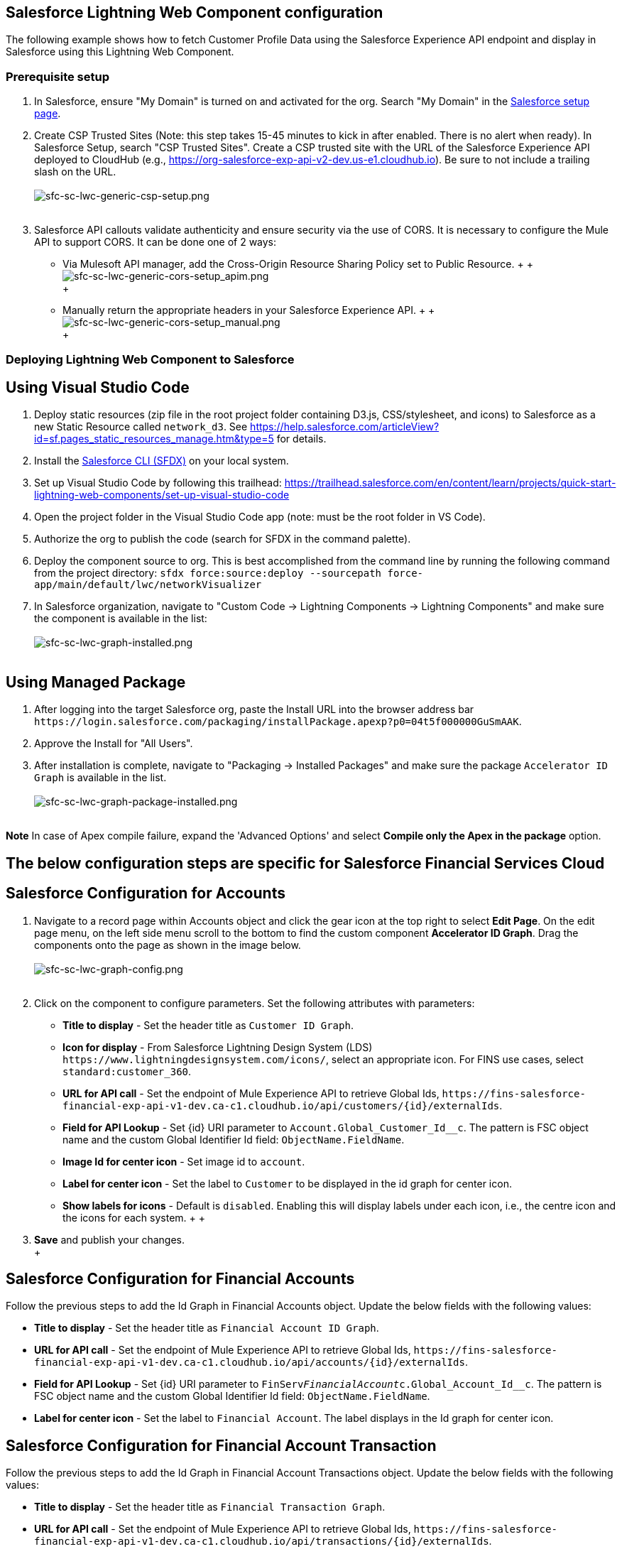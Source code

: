 == Salesforce Lightning Web Component configuration

The following example shows how to fetch Customer Profile Data using the Salesforce Experience API endpoint and display in Salesforce using this Lightning Web Component.

=== Prerequisite setup

. In Salesforce, ensure "My Domain" is turned on and activated for the org. Search "My Domain" in the https://help.salesforce.com/articleView?id=domain_name_overview.htm&type=5[Salesforce setup page].
. Create CSP Trusted Sites (Note: this step takes 15-45 minutes to kick in after enabled. There is no alert when ready). In Salesforce Setup, search "CSP Trusted Sites". Create a CSP trusted site with the URL of the Salesforce Experience API deployed to CloudHub (e.g., https://org-salesforce-exp-api-v2-dev.us-e1.cloudhub.io). Be sure to not include a trailing slash on the URL.
 +
 +
image:https://www.mulesoft.com/ext/solutions/draft/images/sfc-sc-lwc-generic-csp-setup.png[sfc-sc-lwc-generic-csp-setup.png] +
 +
. Salesforce API callouts validate authenticity and ensure security via the use of CORS. It is necessary to configure the Mule API to support CORS. It can be done one of 2 ways:
 ** Via Mulesoft API manager, add the Cross-Origin Resource Sharing Policy set to Public Resource.
 +
 +
 image:https://www.mulesoft.com/ext/solutions/draft/images/sfc-sc-lwc-generic-cors-setup_apim.png[sfc-sc-lwc-generic-cors-setup_apim.png] +
 +
 ** Manually return the appropriate headers in your Salesforce Experience API.
 +
 +
 image:https://www.mulesoft.com/ext/solutions/draft/images/sfc-sc-lwc-generic-cors-setup_manual.png[sfc-sc-lwc-generic-cors-setup_manual.png] +
 +

=== Deploying Lightning Web Component to Salesforce

== Using Visual Studio Code

. Deploy static resources (zip file in the root project folder containing D3.js, CSS/stylesheet, and icons) to Salesforce as a new Static Resource called `network_d3`. See https://help.salesforce.com/articleView?id=sf.pages_static_resources_manage.htm&type=5 for details.
. Install the https://developer.salesforce.com/tools/sfdxcli[Salesforce CLI (SFDX)] on your local system.
. Set up Visual Studio Code by following this trailhead: https://trailhead.salesforce.com/en/content/learn/projects/quick-start-lightning-web-components/set-up-visual-studio-code
. Open the project folder in the Visual Studio Code app (note: must be the root folder in VS Code).
. Authorize the org to publish the code (search for SFDX in the command palette).
. Deploy the component source to org. This is best accomplished from the command line by running the following command from the project directory: `sfdx force:source:deploy --sourcepath force-app/main/default/lwc/networkVisualizer`
. In Salesforce organization, navigate to "Custom Code \-> Lightning Components \-> Lightning Components" and make sure the component is available in the list:
 +
 +
image:https://www.mulesoft.com/ext/solutions/draft/images/sfc-sc-lwc-graph-installed.png[sfc-sc-lwc-graph-installed.png] +
 +

== Using Managed Package

. After logging into the target Salesforce org, paste the Install URL into the browser address bar `+https://login.salesforce.com/packaging/installPackage.apexp?p0=04t5f000000GuSmAAK+`.
. Approve the Install for "All Users".
. After installation is complete, navigate to "Packaging \-> Installed Packages" and make sure the package  `Accelerator ID Graph` is available in the list.
 +
 +
image:https://www.mulesoft.com/ext/solutions/draft/images/sfc-sc-lwc-graph-package-installed.png[sfc-sc-lwc-graph-package-installed.png] +
 +

*Note*
In case of Apex compile failure, expand the 'Advanced Options' and select *Compile only the Apex in the package* option.

== The below configuration steps are specific for Salesforce Financial Services Cloud

== Salesforce Configuration for Accounts

. Navigate to a record page within Accounts object and click the gear icon at the top right to select *Edit Page*. On the edit page menu, on the left side menu scroll to the bottom to find the custom component *Accelerator ID Graph*. Drag the components onto the page as shown in the image below.
 +
 +
image:https://www.mulesoft.com/ext/solutions/draft/images/sfc-sc-lwc-graph-config.png[sfc-sc-lwc-graph-config.png] +
 +
. Click on the component to configure parameters. Set the following attributes with parameters:
 ** *Title to display* - Set the header title as `Customer ID Graph`.
 ** *Icon for display* - From Salesforce Lightning Design System (LDS) `+https://www.lightningdesignsystem.com/icons/+`, select an appropriate icon. For FINS use cases, select `standard:customer_360`.
 ** *URL for API call* - Set the endpoint of Mule Experience API to retrieve Global Ids, `+https://fins-salesforce-financial-exp-api-v1-dev.ca-c1.cloudhub.io/api/customers/{id}/externalIds+`.
 ** *Field for API Lookup* - Set \{id} URI parameter to `Account.Global_Customer_Id__c`. The pattern is FSC object name and the custom Global Identifier Id field: `ObjectName.FieldName`.
 ** *Image Id for center icon* - Set image id to `account`.
 ** *Label for center icon* - Set the label to `Customer` to be displayed in the id graph for center icon.
 ** *Show labels for icons* - Default is `disabled`. Enabling this will display labels under each icon, i.e., the centre icon and the icons for each system.
 +
 +
. *Save* and publish your changes. +
 +

== Salesforce Configuration for Financial Accounts

Follow the previous steps to add the Id Graph in Financial Accounts object. Update the below fields with the following values:

* *Title to display* - Set the header title as `Financial Account ID Graph`.
* *URL for API call* - Set the endpoint of Mule Experience API to retrieve Global Ids, `+https://fins-salesforce-financial-exp-api-v1-dev.ca-c1.cloudhub.io/api/accounts/{id}/externalIds+`.
* *Field for API Lookup* - Set \{id} URI parameter to `FinServ__FinancialAccount__c.Global_Account_Id__c`. The pattern is FSC object name and the custom Global Identifier Id field: `ObjectName.FieldName`.
* *Label for center icon* - Set the label to `Financial Account`. The label displays in the Id graph for center icon.

== Salesforce Configuration for Financial Account Transaction

Follow the previous steps to add the Id Graph in Financial Account Transactions object. Update the below fields with the following values:

* *Title to display* - Set the header title as `Financial Transaction Graph`.
* *URL for API call* - Set the endpoint of Mule Experience API to retrieve Global Ids, `+https://fins-salesforce-financial-exp-api-v1-dev.ca-c1.cloudhub.io/api/transactions/{id}/externalIds+`.
* *Field for API Lookup* - Set \{id} URI parameter to `FinServ__FinancialAccountTransaction__c.Global_Transaction_Id__c`. The pattern is FSC object name and the custom Global Identifier Id field: 'ObjectName.FieldName'.
* *Label for center icon* - Set the label to `Transaction`. The label displays in the Id graph for center icon.

== Salesforce Configuration for Cards

Follow the previous steps to add the Id Graph in Cards object. Update the below fields with the following values:

* *Title to display* - Set the header title as `Cards ID Graph`.
* *URL for API call* - Set the endpoint of Mule Experience API to retrieve Global Ids, `+https://fins-salesforce-financial-exp-api-v1-dev.ca-c1.cloudhub.io/api/cards/{id}/externalIds+`.
* *Field for API Lookup* - Set \{id} URI parameter to `FinServ__Card__c.Global_Card_Id__c`. The pattern is FSC object name and the custom Global Identifier Id field: `ObjectName.FieldName`.
* *Label for center icon* - Set the label to `Card`. The label displays in the Id graph for center icon.

== The below configuration steps are specific for Salesforce Core Clouds

== Salesforce Configuration for Accounts

. Navigate to a record page within Accounts object and click the gear icon at the top right to select *Edit Page*. On the edit page menu, on the left side menu scroll to the bottom to find the custom component *Accelerator ID Graph*. Drag the components onto the page as shown in the image below.
 +
 +
image:https://www.mulesoft.com/ext/solutions/draft/images/sfc-sc-lwc-graph-config.png[sfc-sc-lwc-graph-config.png] +
 +
. Click on the component to configure parameters. Set the following attributes with parameters:
 ** *Title to display* - Set the header title as `Customer360`.
 ** *Icon for display* - From Salesforce Lightning Design System (LDS) `+https://www.lightningdesignsystem.com/icons/+`, select an appropriate icon. For FINS use cases, select `standard:customer_360`.
 ** *URL for API call* - Set the endpoint of Mule Experience API to retrieve Global Ids, `+https://accel-salesforce-exp-api-v2-dev.ca-c1.cloudhub.io/api/customers/{id}/externalIds+`.
 ** *Field for API Lookup* - Set \{id} URI parameter to `Account.Global_Customer_Id__c`. The pattern is FSC object name and the custom Global Identifier Id field: `ObjectName.FieldName`.
 ** *Image Id for center icon* - Set image id to `account`.
 ** *Label for center icon* - Set the label to `Customer` to be displayed in the id graph for center icon.
 ** *Show labels for icons* - Default is `disabled`. Enabling this will display labels under each icon, that is, the centre icon and the icons for each system.
 +
 +
. *Save* and publish your changes. +
 +
